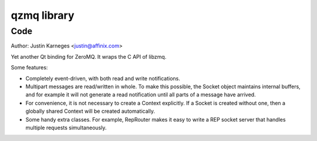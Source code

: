 
.. index::
   pair: Qt ; qzmq library


.. _qzmq_library:

======================
qzmq  library
======================

.. seealso::

   - https://github.com/jkarneges/qzmq


Code
====

Author: Justin Karneges <justin@affinix.com>

Yet another Qt binding for ZeroMQ. It wraps the C API of libzmq.

Some features:

- Completely event-driven, with both read and write notifications.
- Multipart messages are read/written in whole. To make this possible, the
  Socket object maintains internal buffers, and for example it will not
  generate a read notification until all parts of a message have arrived.
- For convenience, it is not necessary to create a Context explicitly. If a
  Socket is created without one, then a globally shared Context will be
  created automatically.
- Some handy extra classes. For example, RepRouter makes it easy to write a
  REP socket server that handles multiple requests simultaneously.

